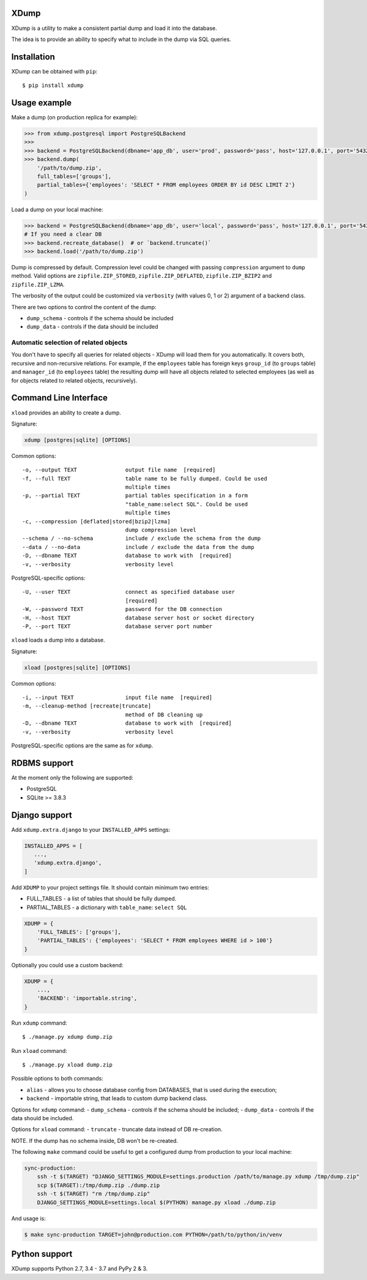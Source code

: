 XDump
=====

.. image:: https://travis-ci.org/Stranger6667/xdump.svg?branch=master
   :target: https://travis-ci.org/Stranger6667/xdump
   :alt: Build Status

.. image:: https://codecov.io/github/Stranger6667/xdump/coverage.svg?branch=master
   :target: https://codecov.io/github/Stranger6667/xdump?branch=master
   :alt: Coverage Status

.. image:: https://readthedocs.org/projects/xdump/badge/?version=stable
   :target: http://xdump.readthedocs.io/en/stable/?badge=stable
   :alt: Documentation Status

.. image:: https://img.shields.io/pypi/v/xdump.svg
    :target: https://pypi.python.org/pypi/xdump
    :alt: Latest PyPI version

XDump is a utility to make a consistent partial dump and load it into the database.

The idea is to provide an ability to specify what to include in the dump via SQL queries.

Installation
============

XDump can be obtained with ``pip``::

    $ pip install xdump

Usage example
=============

Make a dump (on production replica for example):

.. code-block:: python

    >>> from xdump.postgresql import PostgreSQLBackend
    >>>
    >>> backend = PostgreSQLBackend(dbname='app_db', user='prod', password='pass', host='127.0.0.1', port='5432')
    >>> backend.dump(
        '/path/to/dump.zip',
        full_tables=['groups'],
        partial_tables={'employees': 'SELECT * FROM employees ORDER BY id DESC LIMIT 2'}
    )

Load a dump on your local machine:

.. code-block:: python

    >>> backend = PostgreSQLBackend(dbname='app_db', user='local', password='pass', host='127.0.0.1', port='5432')
    # If you need a clear DB
    >>> backend.recreate_database()  # or `backend.truncate()`
    >>> backend.load('/path/to/dump.zip')


Dump is compressed by default. Compression level could be changed with passing ``compression`` argument to ``dump`` method.
Valid options are ``zipfile.ZIP_STORED``, ``zipfile.ZIP_DEFLATED``, ``zipfile.ZIP_BZIP2`` and ``zipfile.ZIP_LZMA``.

The verbosity of the output could be customized via ``verbosity`` (with values 0, 1 or 2) argument of a backend class.

There are two options to control the content of the dump:

- ``dump_schema`` - controls if the schema should be included
- ``dump_data`` - controls if the data should be included

Automatic selection of related objects
++++++++++++++++++++++++++++++++++++++

You don't have to specify all queries for related objects - XDump will load them for you automatically. It covers
both, recursive and non-recursive relations.
For example, if the ``employees`` table has foreign keys ``group_id`` (to ``groups`` table) and ``manager_id``
(to ``employees`` table) the resulting dump will have all objects related to selected employees
(as well as for objects related to related objects, recursively).

Command Line Interface
======================

``xload`` provides an ability to create a dump.

Signature:

.. code-block:: bash

    xdump [postgres|sqlite] [OPTIONS]

Common options::

  -o, --output TEXT               output file name  [required]
  -f, --full TEXT                 table name to be fully dumped. Could be used
                                  multiple times
  -p, --partial TEXT              partial tables specification in a form
                                  "table_name:select SQL". Could be used
                                  multiple times
  -c, --compression [deflated|stored|bzip2|lzma]
                                  dump compression level
  --schema / --no-schema          include / exclude the schema from the dump
  --data / --no-data              include / exclude the data from the dump
  -D, --dbname TEXT               database to work with  [required]
  -v, --verbosity                 verbosity level

PostgreSQL-specific options::

  -U, --user TEXT                 connect as specified database user
                                  [required]
  -W, --password TEXT             password for the DB connection
  -H, --host TEXT                 database server host or socket directory
  -P, --port TEXT                 database server port number

``xload`` loads a dump into a database.

Signature:


.. code-block:: bash

    xload [postgres|sqlite] [OPTIONS]

Common options::

  -i, --input TEXT                input file name  [required]
  -m, --cleanup-method [recreate|truncate]
                                  method of DB cleaning up
  -D, --dbname TEXT               database to work with  [required]
  -v, --verbosity                 verbosity level

PostgreSQL-specific options are the same as for ``xdump``.

RDBMS support
=============

At the moment only the following are supported:

- PostgreSQL
- SQLite >= 3.8.3

Django support
==============

Add ``xdump.extra.django`` to your ``INSTALLED_APPS`` settings:

.. code-block:: python

    INSTALLED_APPS = [
       ...,
       'xdump.extra.django',
    ]

Add ``XDUMP`` to your project settings file. It should contain minimum two entries:

- FULL_TABLES - a list of tables that should be fully dumped.
- PARTIAL_TABLES - a dictionary with ``table_name``: ``select SQL``

.. code-block:: python

    XDUMP = {
        'FULL_TABLES': ['groups'],
        'PARTIAL_TABLES': {'employees': 'SELECT * FROM employees WHERE id > 100'}
    }


Optionally you could use a custom backend:

.. code-block:: python

    XDUMP = {
        ...,
        'BACKEND': 'importable.string',
    }


Run ``xdump`` command::

    $ ./manage.py xdump dump.zip


Run ``xload`` command::

    $ ./manage.py xload dump.zip

Possible options to both commands:

- ``alias`` - allows you to choose database config from DATABASES, that is used during the execution;
- ``backend`` - importable string, that leads to custom dump backend class.

Options for ``xdump`` command:
- ``dump_schema`` - controls if the schema should be included;
- ``dump_data`` - controls if the data should be included.

Options for ``xload`` command:
- ``truncate`` - truncate data instead of DB re-creation.

NOTE. If the dump has no schema inside, DB won't be re-created.

The following ``make`` command could be useful to get a configured dump from production to your local machine:

.. code-block:: bash

    sync-production:
        ssh -t $(TARGET) "DJANGO_SETTINGS_MODULE=settings.production /path/to/manage.py xdump /tmp/dump.zip"
        scp $(TARGET):/tmp/dump.zip ./dump.zip
        ssh -t $(TARGET) "rm /tmp/dump.zip"
        DJANGO_SETTINGS_MODULE=settings.local $(PYTHON) manage.py xload ./dump.zip

And usage is:

.. code-block:: bash

    $ make sync-production TARGET=john@production.com PYTHON=/path/to/python/in/venv


Python support
==============

XDump supports Python 2.7, 3.4 - 3.7 and PyPy 2 & 3.
